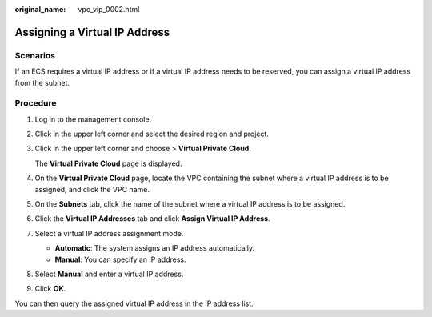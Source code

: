 :original_name: vpc_vip_0002.html

.. _vpc_vip_0002:

Assigning a Virtual IP Address
==============================

Scenarios
---------

If an ECS requires a virtual IP address or if a virtual IP address needs to be reserved, you can assign a virtual IP address from the subnet.

Procedure
---------

#. Log in to the management console.

#. Click |image1| in the upper left corner and select the desired region and project.

#. Click |image2| in the upper left corner and choose > **Virtual Private Cloud**.

   The **Virtual Private Cloud** page is displayed.

#. On the **Virtual Private Cloud** page, locate the VPC containing the subnet where a virtual IP address is to be assigned, and click the VPC name.

#. On the **Subnets** tab, click the name of the subnet where a virtual IP address is to be assigned.

#. Click the **Virtual IP Addresses** tab and click **Assign Virtual IP Address**.

#. Select a virtual IP address assignment mode.

   -  **Automatic**: The system assigns an IP address automatically.
   -  **Manual**: You can specify an IP address.

#. Select **Manual** and enter a virtual IP address.

#. Click **OK**.

You can then query the assigned virtual IP address in the IP address list.

.. |image1| image:: /_static/images/en-us_image_0000001818982734.png
.. |image2| image:: /_static/images/en-us_image_0000001865663157.png
